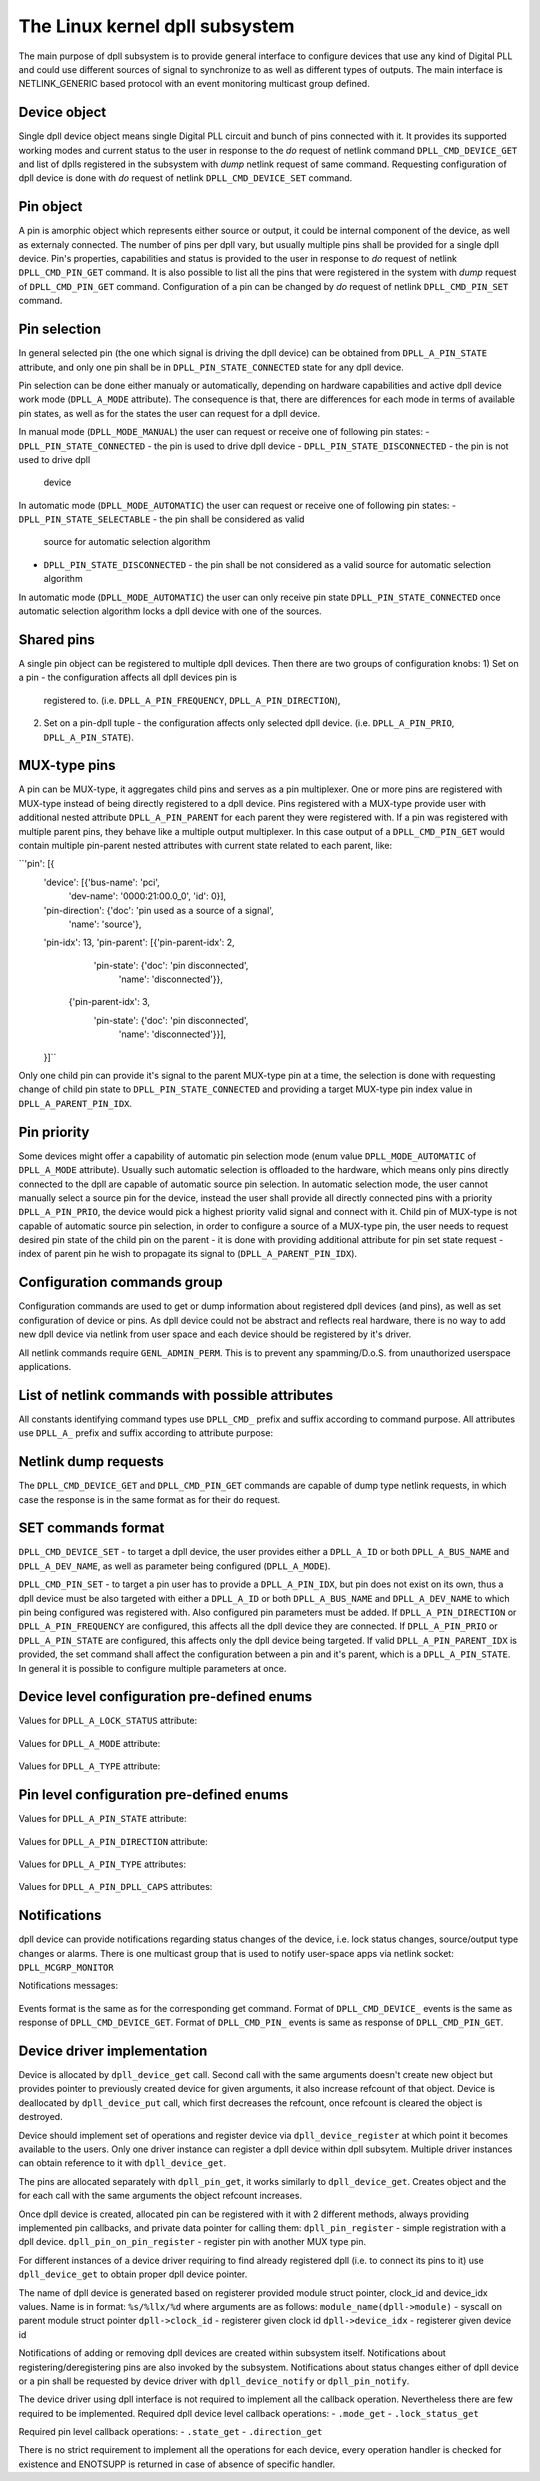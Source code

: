 .. SPDX-License-Identifier: GPL-2.0

===============================
The Linux kernel dpll subsystem
===============================


The main purpose of dpll subsystem is to provide general interface
to configure devices that use any kind of Digital PLL and could use
different sources of signal to synchronize to as well as different
types of outputs.
The main interface is NETLINK_GENERIC based protocol with an event
monitoring multicast group defined.


Device object
=============
Single dpll device object means single Digital PLL circuit and bunch of
pins connected with it.
It provides its supported working modes and current status to the user
in response to the `do` request of netlink command
``DPLL_CMD_DEVICE_GET`` and list of dplls registered in the subsystem
with `dump` netlink request of same command.
Requesting configuration of dpll device is done with `do` request of
netlink ``DPLL_CMD_DEVICE_SET`` command.


Pin object
==========
A pin is amorphic object which represents either source or output, it
could be internal component of the device, as well as externaly
connected.
The number of pins per dpll vary, but usually multiple pins shall be
provided for a single dpll device.
Pin's properties, capabilities and status is provided to the user in
response to `do` request of netlink ``DPLL_CMD_PIN_GET`` command.
It is also possible to list all the pins that were registered in the
system with `dump` request of ``DPLL_CMD_PIN_GET`` command.
Configuration of a pin can be changed by `do` request of netlink
``DPLL_CMD_PIN_SET`` command.


Pin selection
=============
In general selected pin (the one which signal is driving the dpll
device) can be obtained from ``DPLL_A_PIN_STATE`` attribute, and only
one pin shall be in ``DPLL_PIN_STATE_CONNECTED`` state for any dpll
device.

Pin selection can be done either manualy or automatically, depending on
hardware capabilities and active dpll device work mode
(``DPLL_A_MODE`` attribute). The consequence is that, there are
differences for each mode in terms of available pin states, as well
as for the states the user can request for a dpll device.

In manual mode (``DPLL_MODE_MANUAL``) the user can request or receive
one of following pin states:
- ``DPLL_PIN_STATE_CONNECTED`` - the pin is used to drive dpll device
- ``DPLL_PIN_STATE_DISCONNECTED`` - the pin is not used to drive dpll
  device

In automatic mode (``DPLL_MODE_AUTOMATIC``) the user can request or
receive one of following pin states:
- ``DPLL_PIN_STATE_SELECTABLE`` - the pin shall be considered as valid
  source for automatic selection algorithm
- ``DPLL_PIN_STATE_DISCONNECTED`` - the pin shall be not considered as
  a valid source for automatic selection algorithm
In automatic mode (``DPLL_MODE_AUTOMATIC``) the user can only receive
pin state ``DPLL_PIN_STATE_CONNECTED`` once automatic selection
algorithm locks a dpll device with one of the sources.


Shared pins
===========
A single pin object can be registered to multiple dpll devices.
Then there are two groups of configuration knobs:
1) Set on a pin - the configuration affects all dpll devices pin is
   registered to. (i.e. ``DPLL_A_PIN_FREQUENCY``,
   ``DPLL_A_PIN_DIRECTION``),
2) Set on a pin-dpll tuple - the configuration affects only selected
   dpll device. (i.e. ``DPLL_A_PIN_PRIO``, ``DPLL_A_PIN_STATE``).


MUX-type pins
=============
A pin can be MUX-type, it aggregates child pins and serves as a pin
multiplexer. One or more pins are registered with MUX-type instead of
being directly registered to a dpll device.
Pins registered with a MUX-type provide user with additional nested
attribute ``DPLL_A_PIN_PARENT`` for each parent they were registered
with.
If a pin was registered with multiple parent pins, they behave like a
multiple output multiplexer. In this case output of a
``DPLL_CMD_PIN_GET`` would contain multiple pin-parent nested
attributes with current state related to each parent, like:

``'pin': [{
        'device': [{'bus-name': 'pci',
                    'dev-name': '0000:21:00.0_0', 'id': 0}],
        'pin-direction': {'doc': 'pin used as a source of a signal',
                          'name': 'source'},
        'pin-idx': 13,
        'pin-parent': [{'pin-parent-idx': 2,
                        'pin-state': {'doc': 'pin disconnected',
                                      'name': 'disconnected'}},
                       {'pin-parent-idx': 3,
                        'pin-state': {'doc': 'pin disconnected',
                                      'name': 'disconnected'}}],
        }]``

Only one child pin can provide it's signal to the parent MUX-type pin at
a time, the selection is done with requesting change of child pin state
to ``DPLL_PIN_STATE_CONNECTED`` and providing a target MUX-type pin
index value in ``DPLL_A_PARENT_PIN_IDX``.

Pin priority
============
Some devices might offer a capability of automatic pin selection mode
(enum value ``DPLL_MODE_AUTOMATIC`` of ``DPLL_A_MODE`` attribute).
Usually such automatic selection is offloaded to the hardware,
which means only pins directly connected to the dpll are capable of
automatic source pin selection.
In automatic selection mode, the user cannot manually select a source
pin for the device, instead the user shall provide all directly
connected pins with a priority ``DPLL_A_PIN_PRIO``, the device would
pick a highest priority valid signal and connect with it.
Child pin of MUX-type is not capable of automatic source pin selection,
in order to configure a source of a MUX-type pin, the user needs to
request desired pin state of the child pin on the parent - it is done
with providing additional attribute for pin set state request - index
of parent pin he wish to propagate its signal to
(``DPLL_A_PARENT_PIN_IDX``).


Configuration commands group
============================

Configuration commands are used to get or dump information about
registered dpll devices (and pins), as well as set configuration of
device or pins. As dpll device could not be abstract and reflects real
hardware, there is no way to add new dpll device via netlink from user
space and each device should be registered by it's driver.

All netlink commands require ``GENL_ADMIN_PERM``. This is to prevent
any spamming/D.o.S. from unauthorized userspace applications.

List of netlink commands with possible attributes
=================================================

All constants identifying command types use ``DPLL_CMD_`` prefix and
suffix according to command purpose. All attributes use ``DPLL_A_``
prefix and suffix according to attribute purpose:

  ==================================== =======================================
  ``DPLL_CMD_DEVICE_GET``              command to get device info or dump list
                                       of available devices
    ``DPLL_A_ID``                      attr internal dpll device ID
    ``DPLL_A_DEV_NAME``                attr dpll device name
    ``DPLL_A_BUS_NAME``                attr dpll device bus name
    ``DPLL_A_MODE``                    attr selection mode
    ``DPLL_A_MODE_SUPPORTED``          attr available selection modes
    ``DPLL_A_LOCK_STATUS``             attr internal frequency-lock status
    ``DPLL_A_TEMP``                    attr device temperature information
    ``DPLL_A_CLOCK_ID``                attr Unique Clock Identifier (EUI-64),
                                       as defined by the IEEE 1588 standard
    ``DPLL_A_TYPE``                    attr type or purpose of dpll device
  ``DPLL_CMD_DEVICE_SET``              command to set dpll device configuration
    ``DPLL_A_ID``                      attr internal dpll device index
    ``DPLL_A_NAME``                    attr dpll device name (not required if
                                       dpll device index was provided)
    ``DPLL_A_MODE``                    attr selection mode to configure
  ``DPLL_CMD_PIN_GET``                 command to get pin info or dump list of
                                       available pins
    ``DPLL_A_DEVICE``                  nest attr for each dpll device pin is
                                       connected with
      ``DPLL_A_ID``                    attr internal dpll device ID
      ``DPLL_A_DEV_NAME``              attr dpll device name
      ``DPLL_A_BUS_NAME``              attr dpll device bus name
      ``DPLL_A_PIN_PRIO``              attr priority of pin on the dpll device
      ``DPLL_A_PIN_STATE``             attr state of pin on the dpll device
    ``DPLL_A_PIN_IDX``                 attr index of a pin on the dpll device
    ``DPLL_A_PIN_DESCRIPTION``         attr description provided by driver
    ``DPLL_A_PIN_TYPE``                attr type of a pin
    ``DPLL_A_PIN_DIRECTION``           attr direction of a pin
    ``DPLL_A_PIN_FREQUENCY``           attr current frequency of a pin
    ``DPLL_A_PIN_FREQUENCY_SUPPORTED`` attr provides supported frequencies
    ``DPLL_A_PIN_ANY_FREQUENCY_MIN``   attr minimum value of frequency in case
                                       pin/dpll supports any frequency
    ``DPLL_A_PIN_ANY_FREQUENCY_MAX``   attr maximum value of frequency in case
                                       pin/dpll supports any frequency
    ``DPLL_A_PIN_PARENT``              nest attr for each MUX-type parent, that
                                       pin is connected with
      ``DPLL_A_PIN_PARENT_IDX``        attr index of a parent pin on the dpll
                                       device
      ``DPLL_A_PIN_STATE``             attr state of a pin on parent pin
    ``DPLL_A_PIN_RCLK_DEVICE``         attr name of a device, where pin
                                       recovers clock signal from
    ``DPLL_A_PIN_DPLL_CAPS``           attr bitmask of pin-dpll capabilities

  ``DPLL_CMD_PIN_SET``                 command to set pins configuration
    ``DPLL_A_ID``                      attr internal dpll device index
    ``DPLL_A_BUS_NAME``                attr dpll device name (not required if
                                       dpll device ID was provided)
    ``DPLL_A_DEV_NAME``                attr dpll device name (not required if
                                       dpll device ID was provided)
    ``DPLL_A_PIN_IDX``                 attr index of a pin on the dpll device
    ``DPLL_A_PIN_DIRECTION``           attr direction to be set
    ``DPLL_A_PIN_FREQUENCY``           attr frequency to be set
    ``DPLL_A_PIN_PRIO``                attr pin priority to be set
    ``DPLL_A_PIN_STATE``               attr pin state to be set
    ``DPLL_A_PIN_PARENT_IDX``          attr if provided state is to be set with
                                       parent pin instead of with dpll device

Netlink dump requests
=====================

The ``DPLL_CMD_DEVICE_GET`` and ``DPLL_CMD_PIN_GET`` commands are
capable of dump type netlink requests, in which case the response is in
the same format as for their ``do`` request.


SET commands format
===================

``DPLL_CMD_DEVICE_SET`` - to target a dpll device, the user provides either a
``DPLL_A_ID`` or both ``DPLL_A_BUS_NAME`` and ``DPLL_A_DEV_NAME``, as well as
parameter being configured (``DPLL_A_MODE``).

``DPLL_CMD_PIN_SET`` - to target a pin user has to provide a ``DPLL_A_PIN_IDX``,
but pin does not exist on its own, thus a dpll device must be also targeted
with either a ``DPLL_A_ID`` or both ``DPLL_A_BUS_NAME`` and ``DPLL_A_DEV_NAME``
to which pin being configured was registered with. Also configured pin
parameters must be added.
If ``DPLL_A_PIN_DIRECTION`` or ``DPLL_A_PIN_FREQUENCY`` are configured, this
affects all the dpll device they are connected.
If ``DPLL_A_PIN_PRIO`` or ``DPLL_A_PIN_STATE`` are configured, this affects only
the dpll device being targeted.
If valid ``DPLL_A_PIN_PARENT_IDX`` is provided, the set command shall affect
the configuration between a pin and it's parent, which is a
``DPLL_A_PIN_STATE``.
In general it is possible to configure multiple parameters at once.


Device level configuration pre-defined enums
=================================================

Values for ``DPLL_A_LOCK_STATUS`` attribute:

  ================================== ======================================
  ``DPLL_LOCK_STATUS_UNLOCKED``      dpll device is in freerun, not locked
                                     to any source pin
  ``DPLL_LOCK_STATUS_LOCKED``        dpll device is locked to the source
                                     but no holodver capability yet acquired
  ``DPLL_LOCK_STATUS_LOCKED_HO_ACQ`` dpll device is locked to the source
                                     pin with holdover capability acquired
  ``DPLL_LOCK_STATUS_HOLDOVER``      dpll device lost a lock, using its
                                     frequency holdover capabilities

Values for ``DPLL_A_MODE`` attribute:

  ======================= ================================================
  ``DPLL_MODE_MANUAL``    source pin is manually selected by setting pin
                          state to ``DPLL_PIN_STATE_CONNECTED`` on a dpll
  ``DPLL_MODE_AUTOMATIC`` source pin is auto selected according to
                          configured pin priorities and source signal
                          validity
  ``DPLL_MODE_HOLDOVER``  force holdover mode of dpll
  ``DPLL_MODE_FREERUN``   dpll device is driven by supplied system clock
                          without holdover capabilities

Values for ``DPLL_A_TYPE`` attribute:

  ================= ===================================================
  ``DPLL_TYPE_PPS`` dpll device used to provide pulse-per-second output
  ``DPLL_TYPE_EEC`` dpll device used to drive ethernet equipment clock



Pin level configuration pre-defined enums
=========================================

Values for ``DPLL_A_PIN_STATE`` attribute:

  =============================== ========================================
  ``DPLL_PIN_STATE_CONNECTED``    Pin used as active source for a dpll
                                  device or for a parent pin
  ``DPLL_PIN_STATE_DISCONNECTED`` Pin disconnected from a dpll device or
                                  from a parent pin
  ``DPLL_PIN_STATE_SELECTABLE``   Pin enabled for automatic selection

Values for ``DPLL_A_PIN_DIRECTION`` attribute:

  ============================= ==============================
  ``DPLL_PIN_DIRECTION_SOURCE`` Pin used as a source of signal
  ``DPLL_PIN_DIRECTION_OUTPUT`` Pin used to output signal

Values for ``DPLL_A_PIN_TYPE`` attributes:

  ================================ ========================================
  ``DPLL_PIN_TYPE_MUX``            MUX type pin, connected pins shall have
                                   their own types
  ``DPLL_PIN_TYPE_EXT``            External pin
  ``DPLL_PIN_TYPE_SYNCE_ETH_PORT`` SyncE on Ethernet port
  ``DPLL_PIN_TYPE_INT_OSCILLATOR`` Internal Oscillator (i.e. Holdover with
                                   Atomic Clock as a Source)
  ``DPLL_PIN_TYPE_GNSS``           GNSS 1PPS source

Values for ``DPLL_A_PIN_DPLL_CAPS`` attributes:

  ====================================== ===================================
  ``DPLL_PIN_CAPS_DIRECTION_CAN_CHANGE`` Bit present if direction can change
  ``DPLL_PIN_CAPS_PRIORITY_CAN_CHANGE``  Bit present if priority can change
  ``DPLL_PIN_CAPS_STATE_CAN_CHANGE``     Bit present if state can change


Notifications
=============

dpll device can provide notifications regarding status changes of the
device, i.e. lock status changes, source/output type changes or alarms.
There is one multicast group that is used to notify user-space apps via
netlink socket: ``DPLL_MCGRP_MONITOR``

Notifications messages:

  ============================== =====================================
  ``DPLL_CMD_DEVICE_CREATE_NTF`` dpll device was created
  ``DPLL_CMD_DEVICE_DELETE_NTF`` dpll device was deleted
  ``DPLL_CMD_DEVICE_CHANGE_NTF`` dpll defice has changed
  ``DPLL_CMD_PIN_CREATE_NTF``    dpll pin was created
  ``DPLL_CMD_PIN_DELETE_NTF``    dpll pin was deleted
  ``DPLL_CMD_PIN_CHANGE_NTF``    dpll pin has changed

Events format is the same as for the corresponding get command.
Format of ``DPLL_CMD_DEVICE_`` events is the same as response of
``DPLL_CMD_DEVICE_GET``.
Format of ``DPLL_CMD_PIN_`` events is same as response of
``DPLL_CMD_PIN_GET``.


Device driver implementation
============================

Device is allocated by ``dpll_device_get`` call. Second call with the
same arguments doesn't create new object but provides pointer to
previously created device for given arguments, it also increase refcount
of that object.
Device is deallocated by ``dpll_device_put`` call, which first decreases
the refcount, once refcount is cleared the object is destroyed.

Device should implement set of operations and register device via
``dpll_device_register`` at which point it becomes available to the
users. Only one driver instance can register a dpll device within dpll
subsytem. Multiple driver instances can obtain reference to it with
``dpll_device_get``.

The pins are allocated separately with ``dpll_pin_get``, it works
similarly to ``dpll_device_get``. Creates object and the for each call
with the same arguments the object refcount increases.

Once dpll device is created, allocated pin can be registered with it
with 2 different methods, always providing implemented pin callbacks,
and private data pointer for calling them:
``dpll_pin_register`` - simple registration with a dpll device.
``dpll_pin_on_pin_register`` - register pin with another MUX type pin.

For different instances of a device driver requiring to find already
registered dpll (i.e. to connect its pins to it) use ``dpll_device_get``
to obtain proper dpll device pointer.

The name of dpll device is generated based on registerer provided module
struct pointer, clock_id and device_idx values.
Name is in format: ``%s/%llx/%d`` where arguments are as follows:
``module_name(dpll->module)`` - syscall on parent module struct pointer
``dpll->clock_id``            - registerer given clock id
``dpll->device_idx``          - registerer given device id

Notifications of adding or removing dpll devices are created within
subsystem itself.
Notifications about registering/deregistering pins are also invoked by
the subsystem.
Notifications about status changes either of dpll device or a pin shall
be requested by device driver with ``dpll_device_notify`` or
``dpll_pin_notify``.

The device driver using dpll interface is not required to implement all
the callback operation. Nevertheless there are few required to be
implemented.
Required dpll device level callback operations:
- ``.mode_get``
- ``.lock_status_get``

Required pin level callback operations:
- ``.state_get``
- ``.direction_get``

There is no strict requirement to implement all the operations for
each device, every operation handler is checked for existence and
ENOTSUPP is returned in case of absence of specific handler.

